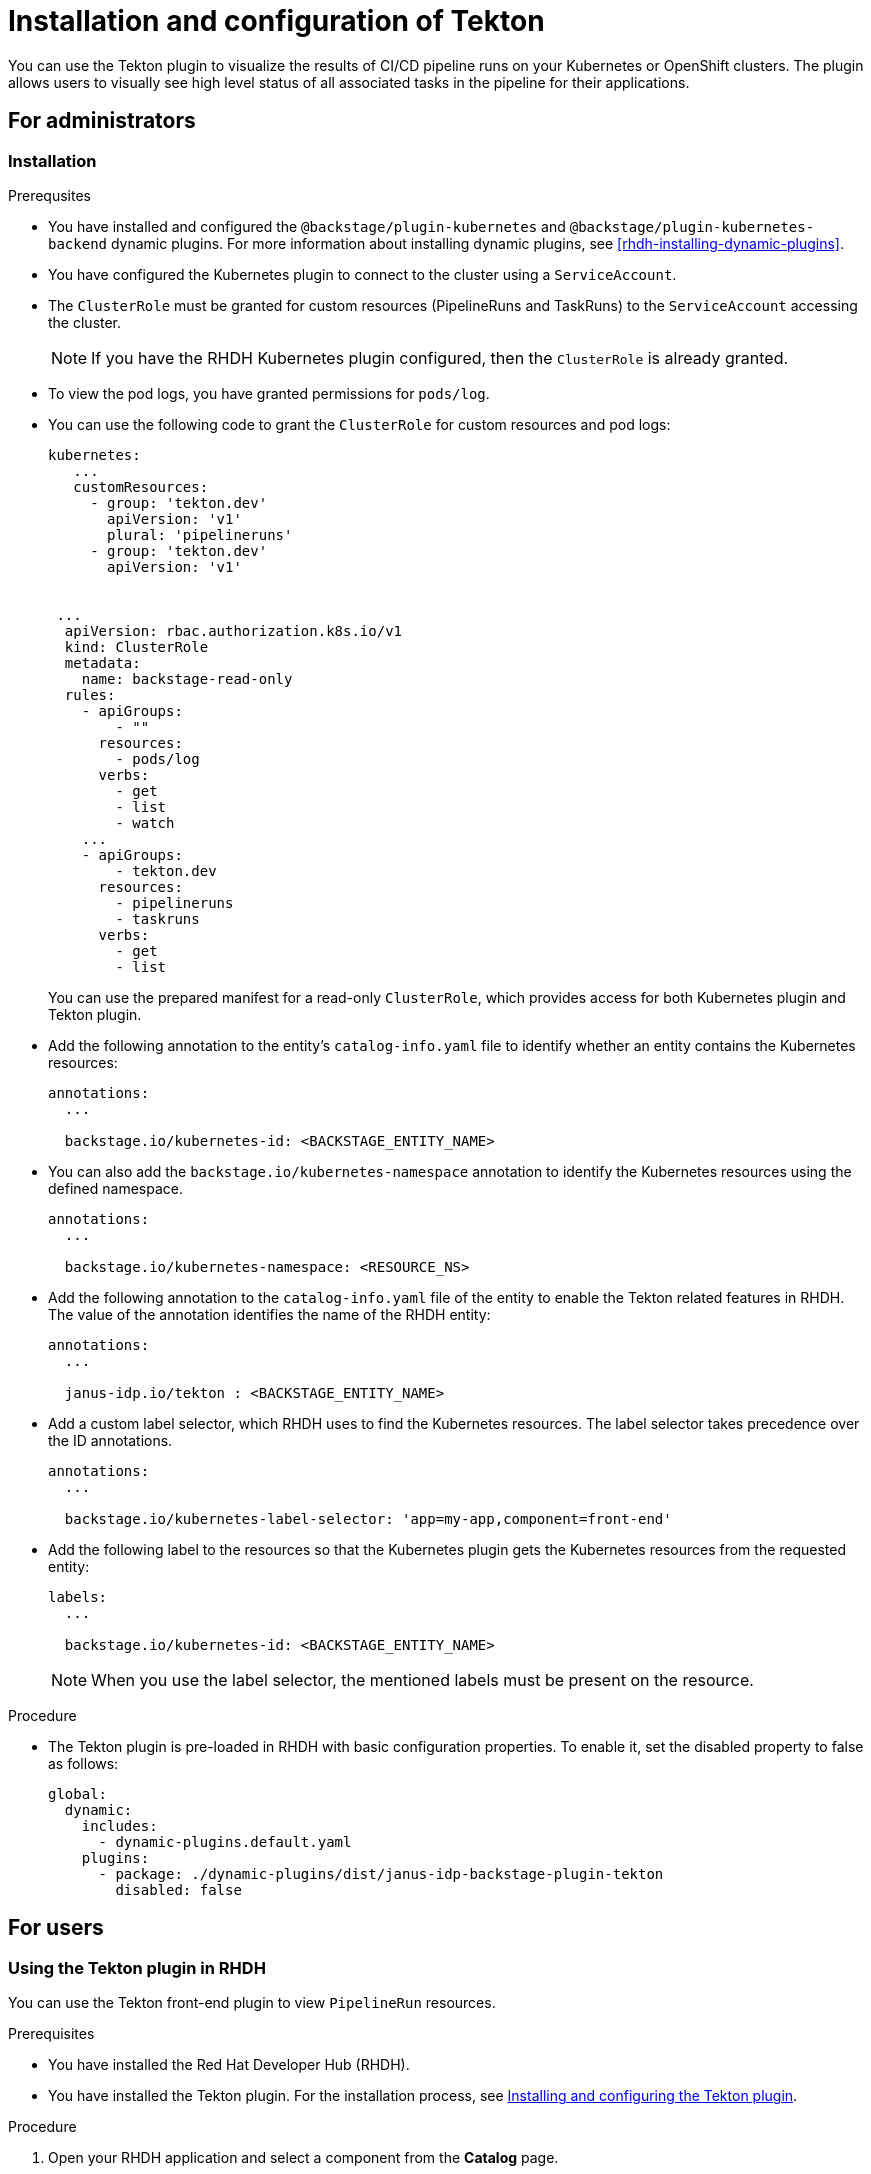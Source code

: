 [[installation-and-configuration-tekton]]
= Installation and configuration of Tekton

You can use the Tekton plugin to visualize the results of CI/CD pipeline runs on your Kubernetes or OpenShift clusters. The plugin allows users to visually see high level status of all associated tasks in the pipeline for their applications.

== For administrators

[[installing-tekton-plugin]]
=== Installation

.Prerequsites
* You have installed and configured the `@backstage/plugin-kubernetes` and `@backstage/plugin-kubernetes-backend` dynamic plugins. For more information about installing dynamic plugins, see xref:rhdh-installing-dynamic-plugins[].

* You have configured the Kubernetes plugin to connect to the cluster using a `ServiceAccount`.

* The `ClusterRole` must be granted for custom resources (PipelineRuns and TaskRuns) to the `ServiceAccount` accessing the cluster.
+
[NOTE]
If you have the RHDH Kubernetes plugin configured, then the `ClusterRole` is already granted.

* To view the pod logs, you have granted permissions for `pods/log`.

* You can use the following code to grant the `ClusterRole` for custom resources and pod logs:
+
--
[source,yaml]
----
kubernetes:
   ...
   customResources:
     - group: 'tekton.dev'
       apiVersion: 'v1'
       plural: 'pipelineruns'
     - group: 'tekton.dev'
       apiVersion: 'v1'


 ...
  apiVersion: rbac.authorization.k8s.io/v1
  kind: ClusterRole
  metadata:
    name: backstage-read-only
  rules:
    - apiGroups:
        - ""
      resources:
        - pods/log
      verbs:
        - get
        - list
        - watch
    ...
    - apiGroups:
        - tekton.dev
      resources:
        - pipelineruns
        - taskruns
      verbs:
        - get
        - list
----
--
+
You can use the prepared manifest for a read-only `ClusterRole`, which provides access for both Kubernetes plugin and Tekton plugin.

* Add the following annotation to the entity's `catalog-info.yaml` file to identify whether an entity contains the Kubernetes resources:
+
--
[source,yaml]
----
annotations:
  ...

  backstage.io/kubernetes-id: <BACKSTAGE_ENTITY_NAME>
----
--

* You can also add the `backstage.io/kubernetes-namespace` annotation to identify the Kubernetes resources using the defined namespace.
+
--
[source,yaml]
----
annotations:
  ...

  backstage.io/kubernetes-namespace: <RESOURCE_NS>
----
--

* Add the following annotation to the `catalog-info.yaml` file of the entity to enable the Tekton related features in RHDH. The value of the annotation identifies the name of the RHDH entity:
+
--
[source,yaml]
----
annotations:
  ...

  janus-idp.io/tekton : <BACKSTAGE_ENTITY_NAME>
----
--

* Add a custom label selector, which RHDH uses to find the Kubernetes resources. The label selector takes precedence over the ID annotations.
+
--
[source,yaml]
----
annotations:
  ...

  backstage.io/kubernetes-label-selector: 'app=my-app,component=front-end'
----
--

* Add the following label to the resources so that the Kubernetes plugin gets the Kubernetes resources from the requested entity:
+
--
[source,yaml]
----
labels:
  ...

  backstage.io/kubernetes-id: <BACKSTAGE_ENTITY_NAME>
----
--
+
[NOTE]
When you use the label selector, the mentioned labels must be present on the resource.

.Procedure
* The Tekton plugin is pre-loaded in RHDH with basic configuration properties. To enable it, set the disabled property to false as follows:
+
--
[source,yaml]
----
global: 
  dynamic: 
    includes: 
      - dynamic-plugins.default.yaml
    plugins: 
      - package: ./dynamic-plugins/dist/janus-idp-backstage-plugin-tekton       
        disabled: false
----
--

== For users

[[using-tekton-plugin]]
=== Using the Tekton plugin in RHDH
You can use the Tekton front-end plugin to view `PipelineRun` resources. 

.Prerequisites
* You have installed the Red Hat Developer Hub (RHDH).							
* You have installed the Tekton plugin. For the installation process, see xref:installation-and-configuration-tekton[Installing and configuring the Tekton plugin].

.Procedure
. Open your RHDH application and select a component from the *Catalog* page. 							
. Go to the *CI* tab. 	
+						
The *CI* tab displays the list of PipelineRun resources associated with a Kubernetes cluster. The list contains pipeline run details, such as *NAME*, *VULNERABILITIES*, *STATUS*, *TASK STATUS*, *STARTED*, and *DURATION*.
+
image::rhdh-plugins-reference/tekton-plugin-pipeline.png[ci-cd-tab-tekton]

. Click the expand row button besides PipelineRun name in the list to view the PipelineRun visualization. The pipeline run resource includes tasks to complete. When you hover the mouse pointer on a task card, you can view the steps to complete that particular task. 
+
image::rhdh-plugins-reference/tekton-plugin-pipeline-expand.png[ci-cd-tab-tekton]
